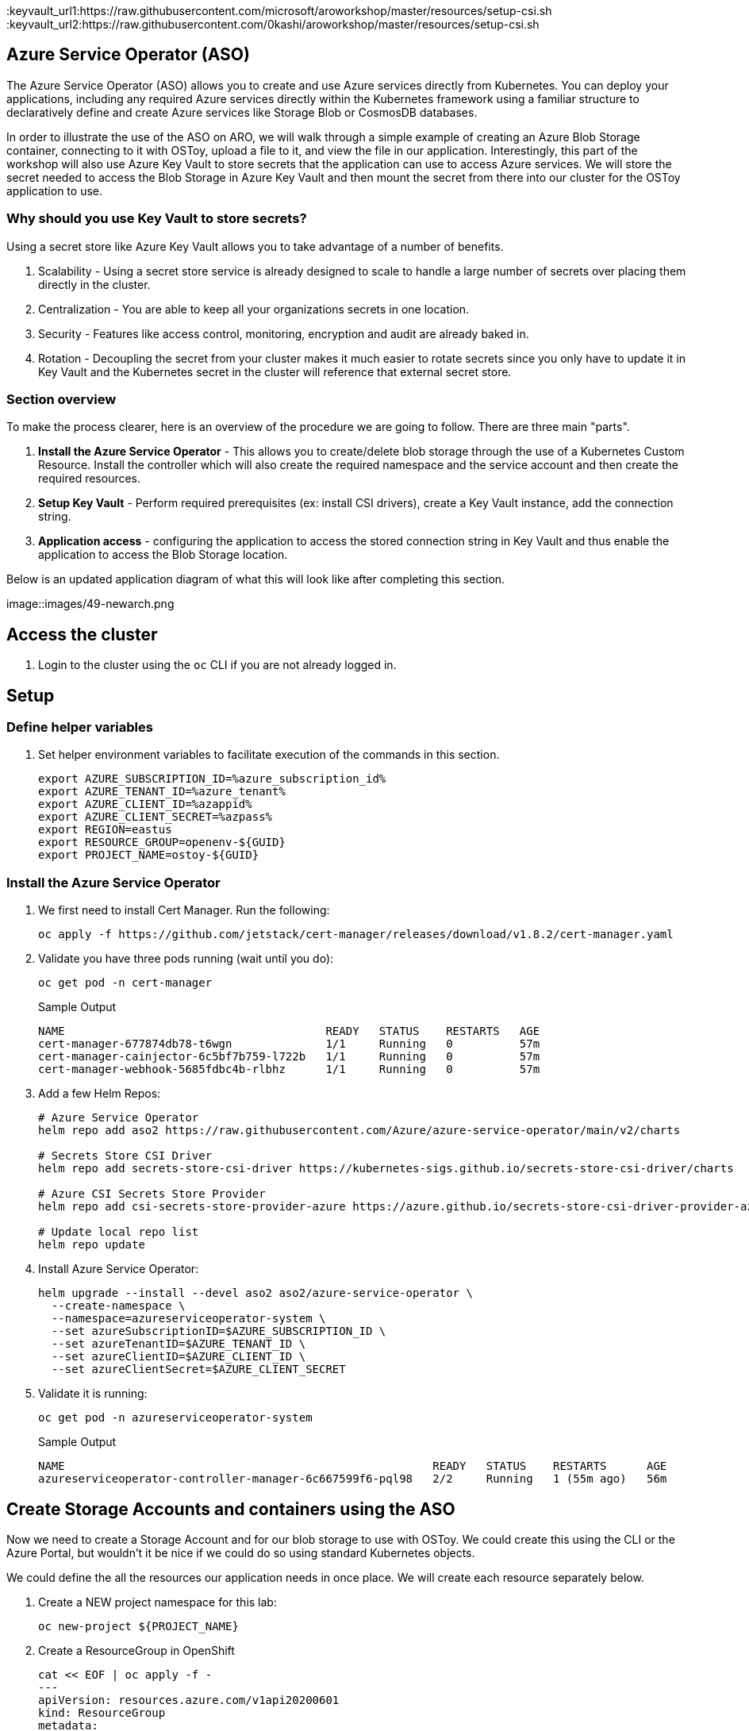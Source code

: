 :keyvault_url1:https://raw.githubusercontent.com/microsoft/aroworkshop/master/resources/setup-csi.sh
:keyvault_url2:https://raw.githubusercontent.com/0kashi/aroworkshop/master/resources/setup-csi.sh

== Azure Service Operator (ASO)

The Azure Service Operator (ASO) allows you to create and use Azure services directly from Kubernetes. You can deploy your applications, including any required Azure services directly within the Kubernetes framework using a familiar structure to declaratively define and create Azure services like Storage Blob or CosmosDB databases.

In order to illustrate the use of the ASO on ARO, we will walk through a simple example of creating an Azure Blob Storage container, connecting to it with OSToy, upload a file to it, and view the file in our application. Interestingly, this part of the workshop will also use Azure Key Vault to store secrets that the application can use to access Azure services. We will store the secret needed to access the Blob Storage in Azure Key Vault and then mount the secret from there into our cluster for the OSToy application to use.

=== Why should you use Key Vault to store secrets?

Using a secret store like Azure Key Vault allows you to take advantage of a number of benefits.

. Scalability - Using a secret store service is already designed to scale to handle a large number of secrets over placing them directly in the cluster.
. Centralization - You are able to keep all your organizations secrets in one location.
. Security - Features like access control, monitoring, encryption and audit are already baked in.
. Rotation - Decoupling the secret from your cluster makes it much easier to rotate secrets since you only have to update it in Key Vault and the Kubernetes secret in the cluster will reference that external secret store.

=== Section overview

To make the process clearer, here is an overview of the procedure we are going to follow. There are three main "parts".

. *Install the Azure Service Operator* - This allows you to create/delete blob storage through the use of a Kubernetes Custom Resource. Install the controller which will also create the required namespace and the service account and then create the required resources.
. *Setup Key Vault* - Perform required prerequisites (ex: install CSI drivers), create a Key Vault instance, add the connection string.
. *Application access* - configuring the application to access the stored connection string in Key Vault and thus enable the application to access the Blob Storage location.

Below is an updated application diagram of what this will look like after completing this section.

image::images/49-newarch.png

== Access the cluster

. Login to the cluster using the `oc` CLI if you are not already logged in.

== Setup

=== Define helper variables

. Set helper environment variables to facilitate execution of the commands in this section.
+
[source,sh,role=execute]
----
export AZURE_SUBSCRIPTION_ID=%azure_subscription_id%
export AZURE_TENANT_ID=%azure_tenant%
export AZURE_CLIENT_ID=%azappid%
export AZURE_CLIENT_SECRET=%azpass%
export REGION=eastus
export RESOURCE_GROUP=openenv-${GUID}
export PROJECT_NAME=ostoy-${GUID}
----

=== Install the Azure Service Operator

. We first need to install Cert Manager. Run the following:
+
[source,sh,role=execute]
----
oc apply -f https://github.com/jetstack/cert-manager/releases/download/v1.8.2/cert-manager.yaml
----

. Validate you have three pods running (wait until you do):
+
[source,sh,role=execute]
----
oc get pod -n cert-manager
----
+
.Sample Output
[source,text,options=nowrap]
----
NAME                                       READY   STATUS    RESTARTS   AGE
cert-manager-677874db78-t6wgn              1/1     Running   0          57m
cert-manager-cainjector-6c5bf7b759-l722b   1/1     Running   0          57m
cert-manager-webhook-5685fdbc4b-rlbhz      1/1     Running   0          57m
----

. Add a few Helm Repos:
+
[source,sh,role=execute]
----
# Azure Service Operator
helm repo add aso2 https://raw.githubusercontent.com/Azure/azure-service-operator/main/v2/charts

# Secrets Store CSI Driver
helm repo add secrets-store-csi-driver https://kubernetes-sigs.github.io/secrets-store-csi-driver/charts

# Azure CSI Secrets Store Provider
helm repo add csi-secrets-store-provider-azure https://azure.github.io/secrets-store-csi-driver-provider-azure/charts

# Update local repo list
helm repo update
----

. Install Azure Service Operator:
+
[source,sh,role=execute]
----
helm upgrade --install --devel aso2 aso2/azure-service-operator \
  --create-namespace \
  --namespace=azureserviceoperator-system \
  --set azureSubscriptionID=$AZURE_SUBSCRIPTION_ID \
  --set azureTenantID=$AZURE_TENANT_ID \
  --set azureClientID=$AZURE_CLIENT_ID \
  --set azureClientSecret=$AZURE_CLIENT_SECRET
----

. Validate it is running:
+
[source,sh,role=execute]
----
oc get pod -n azureserviceoperator-system
----
+
.Sample Output
[source,text,options=nowrap]
----
NAME                                                       READY   STATUS    RESTARTS      AGE
azureserviceoperator-controller-manager-6c667599f6-pql98   2/2     Running   1 (55m ago)   56m
----

== Create Storage Accounts and containers using the ASO

Now we need to create a Storage Account and for our blob storage to use with OSToy.
We could create this using the CLI or the Azure Portal, but wouldn't it be nice if we could do so using standard Kubernetes objects.

We could define the all the resources our application needs in once place. We will create each resource separately below.

. Create a NEW project namespace for this lab:
+
[source,sh,role=execute]
----
oc new-project ${PROJECT_NAME}
----

. Create a ResourceGroup in OpenShift
+
[source,sh,role=execute]
----
cat << EOF | oc apply -f -
---
apiVersion: resources.azure.com/v1api20200601
kind: ResourceGroup
metadata:
  name: ${RESOURCE_GROUP}
  namespace: ${PROJECT_NAME}
spec:
  location: ${REGION}
EOF
----

. Confirm that the Resource Group was actually created. You will see the name returned. It may take a minute or two to appear.
+
[source,sh,role=execute]
----
az group list --query '[].name' --output tsv | grep ${GUID}
----
+
.Sample Output
----
openenv-m72px
----

. Create a Storage Account:
+
[source,sh,role=execute]
----
cat << EOF | oc apply -f -
---
apiVersion: storage.azure.com/v1api20210401
kind: StorageAccount
metadata:
  name: storage${GUID}
  namespace: ${PROJECT_NAME}
spec:
  location: ${REGION}
  kind: BlobStorage
  sku:
    name: Standard_LRS
  owner:
    name: ${RESOURCE_GROUP}
  accessTier: Hot
EOF
----

. Confirm that it was created. It may take a minute or two to appear.
+
[source,sh,role=execute]
----
az storage account list --query '[].name' --output tsv | grep ${GUID}
----

. Create a Blob Service:
+
[source,sh,role=execute]
----
cat << EOF | oc apply -f -
---
apiVersion: storage.azure.com/v1api20210401
kind: StorageAccountsBlobService
metadata:
  name: ${PROJECT_NAME}-bucket
  namespace: ${PROJECT_NAME}
spec:
  owner:
    name: storage${GUID}
EOF
----

. Finally create a storage container:
+
[source,sh,role=execute]
----
cat << EOF | oc apply -f -
---
apiVersion: storage.azure.com/v1api20210401
kind: StorageAccountsBlobServicesContainer
metadata:
  name: ${PROJECT_NAME}-container
  namespace: ${PROJECT_NAME}
spec:
  owner:
    name: ${PROJECT_NAME}-bucket
EOF
----

. Confirm that the container was created. It make take a minute or two to appear.
+
[source,sh,role=execute]
----
az storage container list --auth-mode login --account-name storage${GUID} --query '[].name' -o tsv
----

. Obtain the connection string of the Storage Account for use in the next section. The --name parameter is the name of the Storage Account we created using the ASO.
+
[source,sh,role=execute]
----
export CONNECTION_STRING=$(az storage account show-connection-string --name storage${GUID} --resource-group ${RESOURCE_GROUP} -o tsv); echo ${CONNECTION_STRING}
----

The storage account is now set up for use with our application.

== Install Kubernetes Secret Store CSI

In this part we will create a Key Vault location to store the connection string to our Storage account. Our application will use this to connect to the container we created to display the contents, create new files, as well as display the contents of the files. We will securely mount this as a secret in a secure volume mount within our application. Our application will then read that to access.

To simplify the process for the workshop, there is a script provided that will do the prerequisite work in order to use Key Vault stored secrets. If you are curious please feel free to read the script, otherwise just run it. This should take about 1-2 minutes to complete.

== Keyvault

. Set some environment variables (or adjust the commands from the mobb ninja document to use the ones from above)
+
[source,sh,role=execute]
----
export KEYVAULT_NAME=secret-store-${GUID}
export KEYVAULT_RESOURCE_GROUP=${RESOURCE_GROUP}
export KEYVAULT_LOCATION=${REGION}
export AZ_TENANT_ID=$(az account show -o tsv --query tenantId)
----

//. Then follow instructions at https://mobb.ninja/docs/misc/secrets-store-csi/azure-key-vault

. To simplify the process for the workshop, there is a script provided that will do the prerequisite work in order to use Key Vault stored secrets. If you are curious please feel free to read the script, otherwise just run it. This should take about 1-2 minutes to complete.

+
[source,sh,role=execute]
----
curl https://raw.githubusercontent.com/0kashi/aroworkshop/master/resources/setup-csi.sh | bash
----
+
Or, if you'd rather not live on the edge, feel free to download it first.

. Create an Azure Key Vault in the resource group we created using the ASO above.
+
[source,sh,role=execute]
----
az keyvault create -n $KEYVAULT_NAME --resource-group ${RESOURCE_GROUP} --location $REGION
----

. Store the connection string as a secret in Key Vault.
+
[source,sh,role=execute]
----
az keyvault secret set --vault-name $KEYVAULT_NAME --name connectionsecret --value $CONNECTION_STRING
----

. Look up your Service Principal Client ID
+
[source,sh,role=execute]
----
export SERVICE_PRINCIPAL_CLIENT_ID=${AZURE_CLIENT_ID}
export SERVICE_PRINCIPAL_CLIENT_SECRET=${AZURE_CLIENT_SECRET}
----
//export SERVICE_PRINCIPAL_CLIENT_ID=$(az ad sp list --query '[0].appId' -o tsv)

. Set an Access Policy for the Service Principal. This allows the Service Principal to get secrets from the Key Vault instance.
+
[source,sh,role=execute]
----
az keyvault set-policy -n $KEYVAULT_NAME --secret-permissions get --spn $SERVICE_PRINCIPAL_CLIENT_ID
----

. Create a secret for Kubernetes to use to access the Key Vault.
+
[source,sh,role=execute]
----
oc create secret generic secrets-store-creds \
-n $PROJECT_NAME \
--from-literal clientid=$SERVICE_PRINCIPAL_CLIENT_ID \
--from-literal clientsecret=$SERVICE_PRINCIPAL_CLIENT_SECRET
----

. Create a label for the secret. This prevents the CSI driver from creating multiple Kubernetes secrets for the same external secret in Azure Key Vault.
+
[source,sh,role=execute]
----
oc -n $PROJECT_NAME label secret secrets-store-creds secrets-store.csi.k8s.io/used=true
----

. Create the Secret Provider Class to give access to this secret.
+
[source,sh,role=execute]
----
cat <<EOF | oc apply -f -
---
apiVersion: secrets-store.csi.x-k8s.io/v1
kind: SecretProviderClass
metadata:
  name: azure-kvname
  namespace: $PROJECT_NAME
spec:
  provider: azure
  parameters:
    usePodIdentity: "false"
    useVMManagedIdentity: "false"
    userAssignedIdentityID: ""
    keyvaultName: "${KEYVAULT_NAME}"
    objects: |
      array:
        - |
          objectName: connectionsecret
          objectType: secret
          objectVersion: ""
    tenantId: "${AZ_TENANT_ID}"
EOF
----

== Create a custom Security Context Constraint (SCC)

. Create a new SCC that allows our OSToy app to use the Secrets CSI driver. The SCC that is run by default, restricted, does not allow it. So in this custom SCC we are explicitly allowing access to CSI. Feel free to view the file first.
+
[source,sh,role=execute]
----
oc apply -f https://raw.githubusercontent.com/0kashi/aroworkshop/master/yaml/ostoyscc.yaml
----

. Create a Service Account for the application to run.
+
[source,sh,role=execute]
----
oc create sa ostoy-sa -n $PROJECT_NAME
----

. Grant permissions to the Service Account
+
[source,sh,role=execute]
----
oc adm policy add-scc-to-user ostoyscc system:serviceaccount:${PROJECT_NAME}:ostoy-sa
----

== Deploy the OSToy application

. Deploy the application. First deploy the microservice.
+
[source,sh,role=execute]
----
oc apply -n $PROJECT_NAME -f https://raw.githubusercontent.com/0kashi/aroworkshop/master/yaml/ostoy-microservice-deployment.yaml
----

. Run the following to deploy the frontend. This will automatically remove the comment symbols for the new lines that we need in order to use the secret.
+
[source,sh,role=execute]
----
curl https://raw.githubusercontent.com/0kashi/aroworkshop/master/yaml/ostoy-frontend-deployment.yaml | sed 's/#//g' | oc apply -n $PROJECT_NAME -f -
----

== See the bucket contents through OSToy

After about a minute we can use our app to see the contents of our blob storage container.

. Get the route for the newly deployed application.
+
[source,sh,role=execute]
----
oc get route ostoy-route -o jsonpath='{.spec.host}{"\n"}' -n ${PROJECT_NAME}
----

. Open a new browser tab and enter the route from above. Ensure that it is using http:// and not https://.

. A new menu item will appear. Click on "ASO - Blob Storage" in the left menu in OSToy.

. You will see a page that lists the contents of the bucket, which at this point should be empty.

image::view blob

Move on to the next step to add some files.

== Create files in your Azure Blob Storage Container

For this step we will use OStoy to create a file and upload it to the Blob Storage Container. While Blob Storage can accept any kind of file, for this workshop we'll use text files so that the contents can easily be rendered in the browser.

. Click on "ASO - Blob Storage" in the left menu in OSToy.

. Scroll down to the section underneath the "Existing files" section, titled "Upload a text file to Blob Storage".

. Enter a file name for your file.

. Enter some content for your file.

. Click "Create file".

image::create file

. Scroll up to the top section for existing files and you should see your file that you just created there.

. Click on the file name to view the file.

image::viewfilecontents

. Now to confirm that this is not just some smoke and mirrors, let's confirm directly via the CLI. Run the following to list the contents of our bucket.
+
[source,sh,role=execute]
----
az storage blob list --account-name ostoystorage${MY_UUID} --connection-string $CONNECTION_STRING -c ${PROJECT_NAME}-container --query "[].name" -o tsv
----

We should see our file(s) returned.
